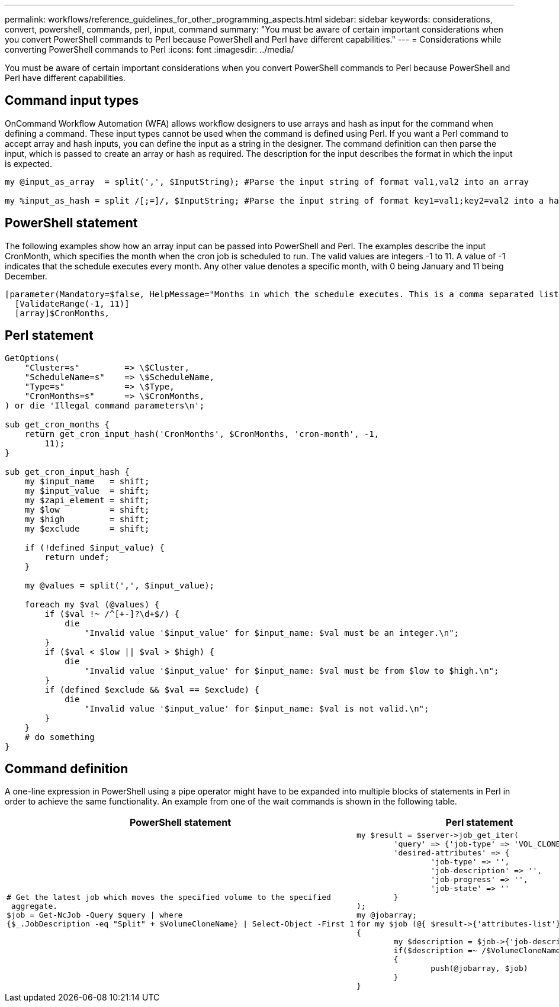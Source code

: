 ---
permalink: workflows/reference_guidelines_for_other_programming_aspects.html
sidebar: sidebar
keywords: considerations, convert, powershell, commands, perl, input, command
summary: "You must be aware of certain important considerations when you convert PowerShell commands to Perl because PowerShell and Perl have different capabilities."
---
= Considerations while converting PowerShell commands to Perl
:icons: font
:imagesdir: ../media/

[.lead]
You must be aware of certain important considerations when you convert PowerShell commands to Perl because PowerShell and Perl have different capabilities.

== Command input types

OnCommand Workflow Automation (WFA) allows workflow designers to use arrays and hash as input for the command when defining a command. These input types cannot be used when the command is defined using Perl. If you want a Perl command to accept array and hash inputs, you can define the input as a string in the designer. The command definition can then parse the input, which is passed to create an array or hash as required. The description for the input describes the format in which the input is expected.

----
my @input_as_array  = split(',', $InputString); #Parse the input string of format val1,val2 into an array

my %input_as_hash = split /[;=]/, $InputString; #Parse the input string of format key1=val1;key2=val2 into a hash.
----

== PowerShell statement

The following examples show how an array input can be passed into PowerShell and Perl. The examples describe the input CronMonth, which specifies the month when the cron job is scheduled to run. The valid values are integers -1 to 11. A value of -1 indicates that the schedule executes every month. Any other value denotes a specific month, with 0 being January and 11 being December.

----
[parameter(Mandatory=$false, HelpMessage="Months in which the schedule executes. This is a comma separated list of values from 0 through 11. Value -1 means all months.")]
  [ValidateRange(-1, 11)]
  [array]$CronMonths,
----

== Perl statement

----
GetOptions(
    "Cluster=s"         => \$Cluster,
    "ScheduleName=s"    => \$ScheduleName,
    "Type=s"            => \$Type,
    "CronMonths=s"      => \$CronMonths,
) or die 'Illegal command parameters\n';

sub get_cron_months {
    return get_cron_input_hash('CronMonths', $CronMonths, 'cron-month', -1,
        11);
}

sub get_cron_input_hash {
    my $input_name   = shift;
    my $input_value  = shift;
    my $zapi_element = shift;
    my $low          = shift;
    my $high         = shift;
    my $exclude      = shift;

    if (!defined $input_value) {
        return undef;
    }

    my @values = split(',', $input_value);

    foreach my $val (@values) {
        if ($val !~ /^[+-]?\d+$/) {
            die
                "Invalid value '$input_value' for $input_name: $val must be an integer.\n";
        }
        if ($val < $low || $val > $high) {
            die
                "Invalid value '$input_value' for $input_name: $val must be from $low to $high.\n";
        }
        if (defined $exclude && $val == $exclude) {
            die
                "Invalid value '$input_value' for $input_name: $val is not valid.\n";
        }
    }
    # do something
}
----

== Command definition

A one-line expression in PowerShell using a pipe operator might have to be expanded into multiple blocks of statements in Perl in order to achieve the same functionality. An example from one of the wait commands is shown in the following table.
[cols="2*",options="header"]
|===
| PowerShell statement| Perl statement
a|

----
# Get the latest job which moves the specified volume to the specified
 aggregate.
$job = Get-NcJob -Query $query \| where
{$_.JobDescription -eq "Split" + $VolumeCloneName} \| Select-Object -First 1
----

a|

----
my $result = $server->job_get_iter(
	'query' => {'job-type' => 'VOL_CLONE_SPLIT'},
	'desired-attributes' => {
		'job-type' => '',
		'job-description' => '',
		'job-progress' => '',
		'job-state' => ''
	}
);
my @jobarray;
for my $job (@{ $result->{'attributes-list'}})
{
	my $description = $job->{'job-description'};
	if($description =~ /$VolumeCloneName/)
	{
		push(@jobarray, $job)
	}
}
----

|===
